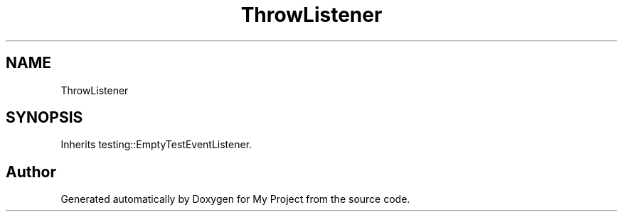 .TH "ThrowListener" 3 "Wed Feb 1 2023" "Version Version 0.0" "My Project" \" -*- nroff -*-
.ad l
.nh
.SH NAME
ThrowListener
.SH SYNOPSIS
.br
.PP
.PP
Inherits testing::EmptyTestEventListener\&.

.SH "Author"
.PP 
Generated automatically by Doxygen for My Project from the source code\&.
